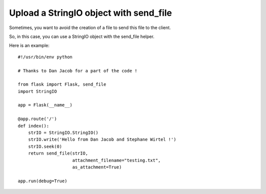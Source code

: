 Upload a StringIO object with send_file
=======================================

Sometimes, you want to avoid the creation of a file to send this file
to the client.

So, in this case, you can use a StringIO object with the send_file
helper.

Here is an example:


::

    #!/usr/bin/env python
    
    # Thanks to Dan Jacob for a part of the code !
    
    from flask import Flask, send_file
    import StringIO
    
    app = Flask(__name__)
    
    @app.route('/')
    def index():
        strIO = StringIO.StringIO()
        strIO.write('Hello from Dan Jacob and Stephane Wirtel !')
        strIO.seek(0)
        return send_file(strIO,
                         attachment_filename="testing.txt",
                         as_attachment=True)
            
    app.run(debug=True)

